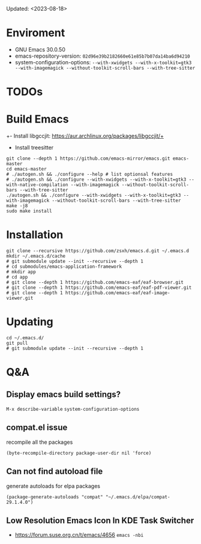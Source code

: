 #+STARTUP: showall
Updated: <2023-08-18>

* Enviroment
  - GNU Emacs 30.0.50
  - emacs-repository-version: =02d96e39b2182660e61e85b7b07da14ba6d94210=
  - system-configuration-options: ~--with-xwidgets --with-x-toolkit=gtk3 --with-imagemagick --without-toolkit-scroll-bars --with-tree-sitter~

* TODOs

* Build Emacs

+- Install libgccjit: https://aur.archlinux.org/packages/libgccjit/+
- Install treesitter

#+begin_src shell
  git clone --depth 1 https://github.com/emacs-mirror/emacs.git emacs-master
  cd emacs-master
  # ./autogen.sh && ./configure --help # list optionsal features
  # ./autogen.sh && ./configure --with-xwidgets --with-x-toolkit=gtk3 --with-native-compilation --with-imagemagick --without-toolkit-scroll-bars --with-tree-sitter
  ./autogen.sh && ./configure --with-xwidgets --with-x-toolkit=gtk3 --with-imagemagick --without-toolkit-scroll-bars --with-tree-sitter
  make -j8
  sudo make install
#+end_src

* Installation
#+begin_src shell
  git clone --recursive https://github.com/zsxh/emacs.d.git ~/.emacs.d
  mkdir ~/.emacs.d/cache
  # git submodule update --init --recursive --depth 1
  # cd submodules/emacs-application-framework
  # mkdir app
  # cd app
  # git clone --depth 1 https://github.com/emacs-eaf/eaf-browser.git
  # git clone --depth 1 https://github.com/emacs-eaf/eaf-pdf-viewer.git
  # git clone --depth 1 https://github.com/emacs-eaf/eaf-image-viewer.git
#+end_src

* Updating
#+begin_src shell
  cd ~/.emacs.d/
  git pull
  # git submodule update --init --recursive --depth 1
#+end_src

* Q&A

** Display emacs build settings?

=M-x describe-variable= =system-configuration-options=

** compat.el issue

recompile all the packages

=(byte-recompile-directory package-user-dir nil 'force)=

** Can not find autoload file

generate autoloads for elpa packages

=(package-generate-autoloads "compat" "~/.emacs.d/elpa/compat-29.1.4.0")=

** Low Resolution Emacs Icon In KDE Task Switcher

- https://forum.suse.org.cn/t/emacs/4656 ~emacs -nbi~


